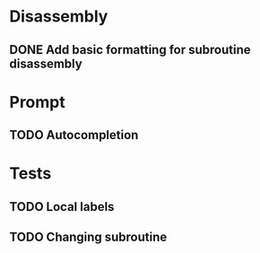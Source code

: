 * Disassembly
** DONE Add basic formatting for subroutine disassembly

* Prompt
** TODO Autocompletion

* Tests
** TODO Local labels
** TODO Changing subroutine

